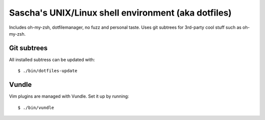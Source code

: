 Sascha's UNIX/Linux shell environment (aka dotfiles)
====================================================

Includes oh-my-zsh, dotfilemanager, no fuzz and personal taste. Uses git
subtrees for 3rd-party cool stuff such as oh-my-zsh.

Git subtrees
------------

All installed subtress can be updated with::

    $ ./bin/dotfiles-update


Vundle
------

Vim plugins are managed with Vundle. Set it up by running::

    $ ./bin/vundle
